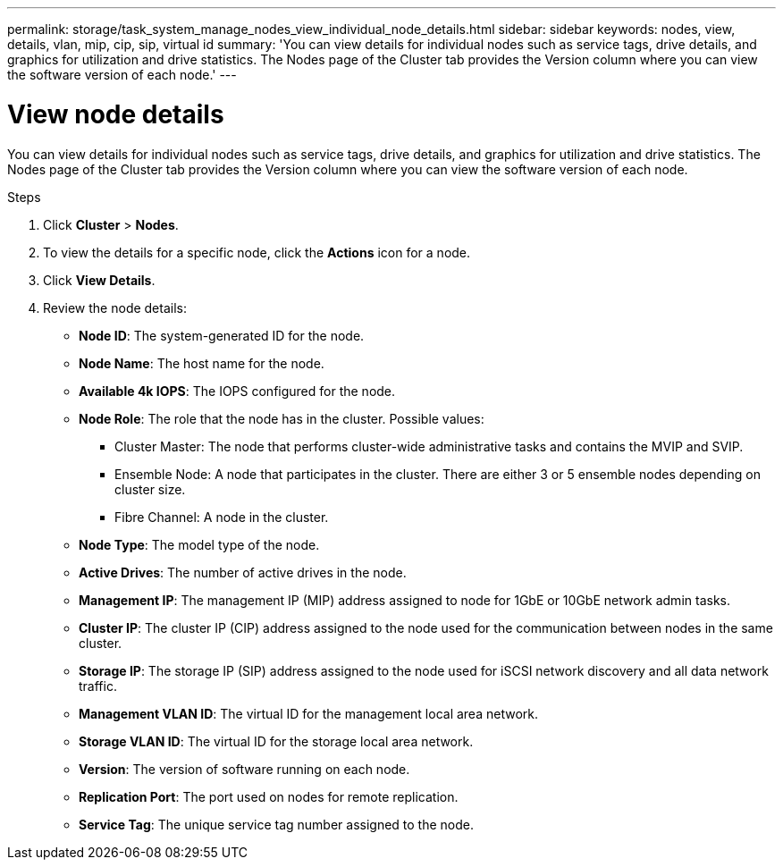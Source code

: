 ---
permalink: storage/task_system_manage_nodes_view_individual_node_details.html
sidebar: sidebar
keywords: nodes, view, details, vlan, mip, cip, sip, virtual id
summary: 'You can view details for individual nodes such as service tags, drive details, and graphics for utilization and drive statistics. The Nodes page of the Cluster tab provides the Version column where you can view the software version of each node.'
---

= View node details
:icons: font
:imagesdir: ../media/

[.lead]
You can view details for individual nodes such as service tags, drive details, and graphics for utilization and drive statistics. The Nodes page of the Cluster tab provides the Version column where you can view the software version of each node.

.Steps
. Click *Cluster* > *Nodes*.
. To view the details for a specific node, click the *Actions* icon for a node.
. Click *View Details*.
. Review the node details:
+
* *Node ID*: The system-generated ID for the node.
* *Node Name*: The host name for the node.
* *Available 4k IOPS*: The IOPS configured for the node.
* *Node Role*: The role that the node has in the cluster. Possible values:
+
 ** Cluster Master: The node that performs cluster-wide administrative tasks and contains the MVIP and SVIP.
 ** Ensemble Node: A node that participates in the cluster. There are either 3 or 5 ensemble nodes depending on cluster size.
 ** Fibre Channel: A node in the cluster.

* *Node Type*: The model type of the node.
* *Active Drives*: The number of active drives in the node.
* *Management IP*: The management IP (MIP) address assigned to node for 1GbE or 10GbE network admin tasks.
* *Cluster IP*: The cluster IP (CIP) address assigned to the node used for the communication between nodes in the same cluster.
* *Storage IP*: The storage IP (SIP) address assigned to the node used for iSCSI network discovery and all data network traffic.
* *Management VLAN ID*: The virtual ID for the management local area network.
* *Storage VLAN ID*: The virtual ID for the storage local area network.
* *Version*: The version of software running on each node.
* *Replication Port*: The port used on nodes for remote replication.
* *Service Tag*: The unique service tag number assigned to the node.
